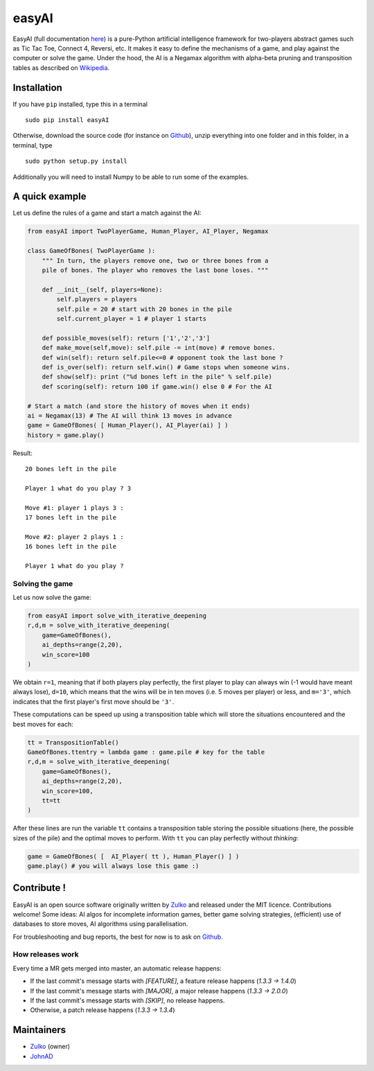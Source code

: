 easyAI
======

EasyAI (full documentation here_) is a pure-Python artificial intelligence framework for two-players abstract games such as Tic Tac Toe, Connect 4, Reversi, etc.
It makes it easy to define the mechanisms of a game, and play against the computer or solve the game.
Under the hood, the AI is a Negamax algorithm with alpha-beta pruning and transposition tables as described on Wikipedia_.


Installation
------------

If you have ``pip`` installed, type this in a terminal ::
    
    sudo pip install easyAI
    
Otherwise, download the source code (for instance on Github_), unzip everything into one folder and in this folder, in a terminal, type ::
    
    sudo python setup.py install

Additionally you will need to install Numpy to be able to run some of the examples.


A quick example
----------------

Let us define the rules of a game and start a match against the AI:

.. code:: python
    
    from easyAI import TwoPlayerGame, Human_Player, AI_Player, Negamax
    
    class GameOfBones( TwoPlayerGame ):
        """ In turn, the players remove one, two or three bones from a
        pile of bones. The player who removes the last bone loses. """
            
        def __init__(self, players=None):
            self.players = players
            self.pile = 20 # start with 20 bones in the pile
            self.current_player = 1 # player 1 starts

        def possible_moves(self): return ['1','2','3']
        def make_move(self,move): self.pile -= int(move) # remove bones.
        def win(self): return self.pile<=0 # opponent took the last bone ?
        def is_over(self): return self.win() # Game stops when someone wins.
        def show(self): print ("%d bones left in the pile" % self.pile)
        def scoring(self): return 100 if game.win() else 0 # For the AI
    
    # Start a match (and store the history of moves when it ends)
    ai = Negamax(13) # The AI will think 13 moves in advance 
    game = GameOfBones( [ Human_Player(), AI_Player(ai) ] )
    history = game.play()
    
Result: ::
    
    20 bones left in the pile
    
    Player 1 what do you play ? 3

    Move #1: player 1 plays 3 :
    17 bones left in the pile

    Move #2: player 2 plays 1 :
    16 bones left in the pile
    
    Player 1 what do you play ?

Solving the game
*****************

Let us now solve the game:

.. code:: python

    from easyAI import solve_with_iterative_deepening
    r,d,m = solve_with_iterative_deepening(
        game=GameOfBones(),
        ai_depths=range(2,20),
        win_score=100
    )

We obtain ``r=1``, meaning that if both players play perfectly, the first player to play can always win (-1 would have meant always lose), ``d=10``, which means that the wins will be in ten moves (i.e. 5 moves per player) or less, and ``m='3'``, which indicates that the first player's first move should be ``'3'``.

These computations can be speed up using a transposition table which will store the situations encountered and the best moves for each:

.. code:: python

    tt = TranspositionTable()
    GameOfBones.ttentry = lambda game : game.pile # key for the table
    r,d,m = solve_with_iterative_deepening(
        game=GameOfBones(),
        ai_depths=range(2,20),
        win_score=100,
        tt=tt
    )

After these lines are run the variable ``tt`` contains a transposition table storing the possible situations (here, the possible sizes of the pile) and the optimal moves to perform. With ``tt`` you can play perfectly without *thinking*:

.. code:: python

    game = GameOfBones( [  AI_Player( tt ), Human_Player() ] )
    game.play() # you will always lose this game :)


Contribute !
------------

EasyAI is an open source software originally written by Zulko_ and released under the MIT licence. Contributions welcome! Some ideas: AI algos for incomplete information games, better game solving strategies, (efficient) use of databases to store moves,  AI algorithms using parallelisation.

For troubleshooting and bug reports, the best for now is to ask on Github_.

How releases work
*****************

Every time a MR gets merged into master, an automatic release happens:

- If the last commit's message starts with `[FEATURE]`, a feature release happens (`1.3.3 -> 1.4.0`)
- If the last commit's message starts with `[MAJOR]`, a major release happens (`1.3.3 -> 2.0.0`)
- If the last commit's message starts with `[SKIP]`, no release happens.
- Otherwise, a patch release happens (`1.3.3 -> 1.3.4`)



Maintainers
-----------

- Zulko_ (owner)
- JohnAD_


.. _here: http://zulko.github.io/easyAI
.. _Wikipedia: http://en.wikipedia.org/wiki/Negamax
.. _Zulko : https://github.com/Zulko
.. _JohnAD : https://github.com/JohnAD
.. _Github :  https://github.com/Zulko/easyAI
